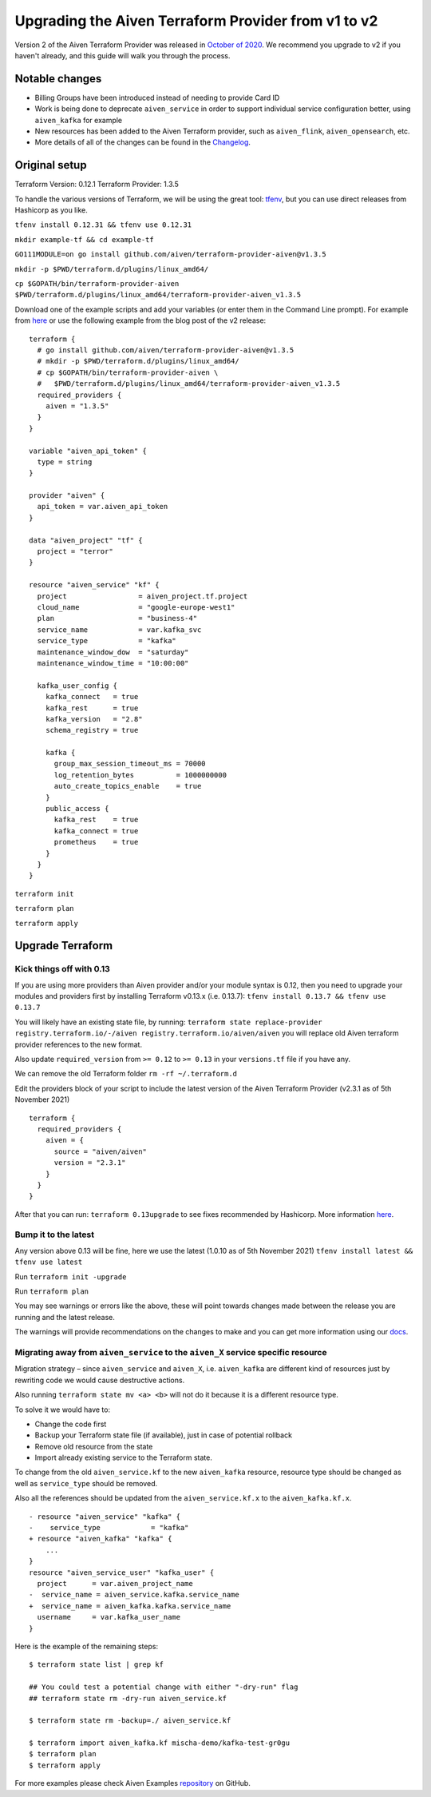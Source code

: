 Upgrading the Aiven Terraform Provider from v1 to v2
====================================================

Version 2 of the Aiven Terraform Provider was released in `October of
2020 <https://aiven.io/blog/aiven-terraform-provider-v2-release>`__.
We recommend you upgrade to v2 if you haven't already, and this guide will walk you through the process.

Notable changes
---------------

-  Billing Groups have been introduced instead of needing to provide
   Card ID
-  Work is being done to deprecate ``aiven_service`` in order to support
   individual service configuration better, using ``aiven_kafka`` for
   example
-  New resources has been added to the Aiven Terraform provider, such as
   ``aiven_flink``, ``aiven_opensearch``, etc.
-  More details of all of the changes can be found in the
   `Changelog <https://github.com/aiven/terraform-provider-aiven/blob/master/CHANGELOG.md>`__.

Original setup
--------------

Terraform Version: 0.12.1 Terraform Provider: 1.3.5

To handle the various versions of Terraform, we will be using the great
tool: `tfenv <https://github.com/tfutils/tfenv>`__, but you can use
direct releases from Hashicorp as you like.

``tfenv install 0.12.31 && tfenv use 0.12.31``

``mkdir example-tf && cd example-tf``

``GO111MODULE=on go install github.com/aiven/terraform-provider-aiven@v1.3.5``

``mkdir -p $PWD/terraform.d/plugins/linux_amd64/``

``cp $GOPATH/bin/terraform-provider-aiven $PWD/terraform.d/plugins/linux_amd64/terraform-provider-aiven_v1.3.5``

Download one of the example scripts and add your variables (or enter
them in the Command Line prompt). For example from
`here <https://github.com/aiven/aiven-examples/tree/aiven-terraform-v1.3.5>`__
or use the following example from the blog post of the v2 release:

::

    terraform {
      # go install github.com/aiven/terraform-provider-aiven@v1.3.5
      # mkdir -p $PWD/terraform.d/plugins/linux_amd64/
      # cp $GOPATH/bin/terraform-provider-aiven \
      #   $PWD/terraform.d/plugins/linux_amd64/terraform-provider-aiven_v1.3.5
      required_providers {
        aiven = "1.3.5"
      }
    }

    variable "aiven_api_token" {
      type = string
    }

    provider "aiven" {
      api_token = var.aiven_api_token
    }

    data "aiven_project" "tf" {
      project = "terror"
    }

    resource "aiven_service" "kf" {
      project                 = aiven_project.tf.project
      cloud_name              = "google-europe-west1"
      plan                    = "business-4"
      service_name            = var.kafka_svc
      service_type            = "kafka"
      maintenance_window_dow  = "saturday"
      maintenance_window_time = "10:00:00"

      kafka_user_config {
        kafka_connect   = true
        kafka_rest      = true
        kafka_version   = "2.8"
        schema_registry = true

        kafka {
          group_max_session_timeout_ms = 70000
          log_retention_bytes          = 1000000000
          auto_create_topics_enable    = true
        }
        public_access {
          kafka_rest    = true
          kafka_connect = true
          prometheus    = true
        }
      }
    }

``terraform init``

``terraform plan``

``terraform apply``

Upgrade Terraform
-----------------

Kick things off with 0.13
~~~~~~~~~~~~~~~~~~~~~~~~~

If you are using more providers than Aiven provider and/or your module
syntax is 0.12, then you need to upgrade your modules and providers
first by installing Terraform v0.13.x (i.e. 0.13.7):
``tfenv install 0.13.7 && tfenv use 0.13.7``

You will likely have an existing state file, by running:
``terraform state replace-provider registry.terraform.io/-/aiven registry.terraform.io/aiven/aiven``
you will replace old Aiven terraform provider references to the new
format.

Also update ``required_version`` from ``>= 0.12`` to ``>= 0.13`` in your
``versions.tf`` file if you have any.

We can remove the old Terraform folder ``rm -rf ~/.terraform.d``

Edit the providers block of your script to include the latest version of
the Aiven Terraform Provider (v2.3.1 as of 5th November 2021)

::

    terraform {
      required_providers {
        aiven = {
          source = "aiven/aiven"
          version = "2.3.1"
        }
      }
    }

After that you can run: ``terraform 0.13upgrade`` to see fixes
recommended by Hashicorp. More information
`here <https://www.terraform.io/upgrade-guides/0-13.html>`__.

Bump it to the latest
~~~~~~~~~~~~~~~~~~~~~

Any version above 0.13 will be fine, here we use the latest (1.0.10 as
of 5th November 2021) ``tfenv install latest && tfenv use latest``

Run ``terraform init -upgrade``

Run ``terraform plan``

.. image:: /images/tools/terraform/terraform-upgrade.jpg
   :alt:

You may see warnings or errors like the above, these will point towards
changes made between the release you are running and the latest release.

The warnings will provide recommendations on the changes to make and you
can get more information using our
`docs <https://registry.terraform.io/providers/aiven/aiven/latest/docs>`__.

Migrating away from ``aiven_service`` to the ``aiven_X`` service specific resource
~~~~~~~~~~~~~~~~~~~~~~~~~~~~~~~~~~~~~~~~~~~~~~~~~~~~~~~~~~~~~~~~~~~~~~~~~~~~~~~~~~

Migration strategy – since ``aiven_service`` and ``aiven_X``, i.e.
``aiven_kafka`` are different kind of resources just by rewriting code
we would cause destructive actions.

Also running ``terraform state mv <a> <b>`` will not do it because it is
a different resource type.

To solve it we would have to:

-  Change the code first
-  Backup your Terraform state file (if available), just in case of potential rollback
-  Remove old resource from the state
-  Import already existing service to the Terraform state.

To change from the old ``aiven_service.kf`` to the new ``aiven_kafka``
resource, resource type should be changed as well as ``service_type``
should be removed.

Also all the references should be updated from the
``aiven_service.kf.x`` to the ``aiven_kafka.kf.x``.

::

    - resource "aiven_service" "kafka" {
    -    service_type            = "kafka"
    + resource "aiven_kafka" "kafka" {
        ...
    }
    resource "aiven_service_user" "kafka_user" {
      project      = var.aiven_project_name
    -  service_name = aiven_service.kafka.service_name
    +  service_name = aiven_kafka.kafka.service_name
      username     = var.kafka_user_name
    }

Here is the example of the remaining steps:

::

    $ terraform state list | grep kf

    ## You could test a potential change with either "-dry-run" flag
    ## terraform state rm -dry-run aiven_service.kf

    $ terraform state rm -backup=./ aiven_service.kf

    $ terraform import aiven_kafka.kf mischa-demo/kafka-test-gr0gu
    $ terraform plan
    $ terraform apply

For more examples please check Aiven Examples
`repository <https://github.com/aiven/aiven-examples/tree/master/terraform>`__
on GitHub.
